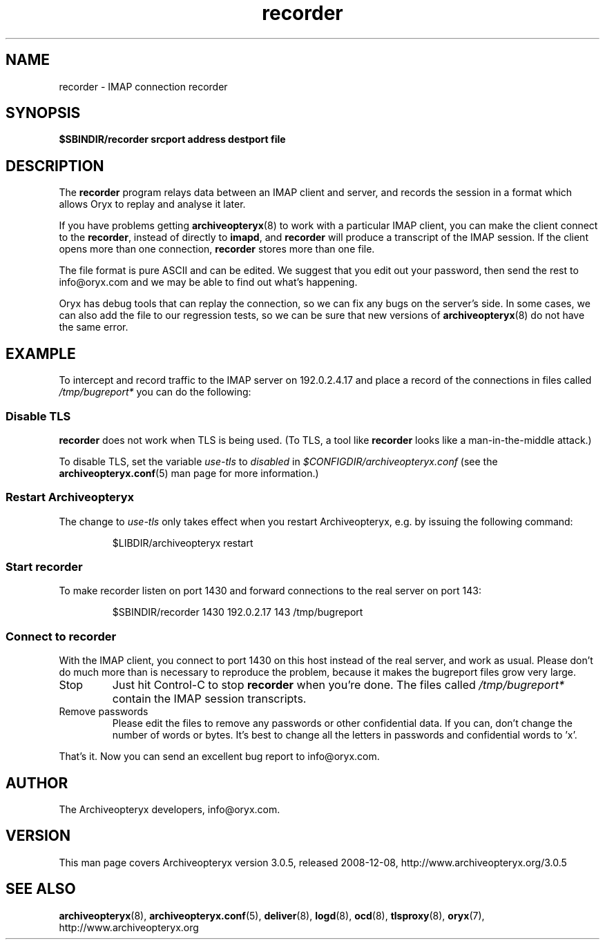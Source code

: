 .\" Copyright Oryx Mail Systems GmbH. Enquiries to info@oryx.com, please.
.TH recorder 8 2008-12-08 aox.org "Archiveopteryx Documentation"
.SH NAME
recorder - IMAP connection recorder
.SH SYNOPSIS
.B $SBINDIR/recorder srcport address destport file
.SH DESCRIPTION
.nh
.PP
The
.B recorder
program relays data between an IMAP client and server, and records the
session in a format which allows Oryx to replay and analyse it later.
.PP
If you have problems getting
.BR archiveopteryx (8)
to work with a particular IMAP client, you can make the client connect
to the
.BR recorder ,
instead of directly to
.BR imapd ,
and 
.B recorder
will produce a transcript of the IMAP session. If the client opens more
than one connection,
.B recorder
stores more than one file.
.PP
The file format is pure ASCII and can be edited. We suggest that you
edit out your password, then send the rest to info@oryx.com and we may
be able to find out what's happening.
.PP
Oryx has debug tools that can replay the connection, so we can fix any
bugs on the server's side. In some cases, we can also add the file to
our regression tests, so we can be sure that new versions of
.BR archiveopteryx (8)
do not have the same error.
.SH EXAMPLE
To intercept and record traffic to the IMAP server
on 192.0.2.4.17 and place a record of the connections in files called
.I /tmp/bugreport*
you can do the following:
.SS "Disable TLS"
.PP
.B recorder
does not work when TLS is being used. (To TLS, a tool like
.B recorder
looks like a man-in-the-middle attack.)
.PP
To disable TLS, set the variable
.I use-tls
to
.I disabled
in
.I $CONFIGDIR/archiveopteryx.conf
(see the
.BR archiveopteryx.conf (5)
man page for more information.)
.SS "Restart Archiveopteryx"
The change to
.I use-tls
only takes effect when you restart Archiveopteryx, e.g. by issuing the
following command:
.IP
$LIBDIR/archiveopteryx restart
.SS "Start recorder"
To make recorder listen on port 1430 and forward connections
to the real server on port 143:
.IP
$SBINDIR/recorder 1430 192.0.2.17 143 /tmp/bugreport
.SS "Connect to recorder"
With the IMAP client, you connect to port 1430 on this host instead of
the real server, and work as usual. Please don't do much more than is
necessary to reproduce the problem, because it makes the bugreport
files grow very large.
.IP Stop
Just hit Control-C to stop
.B recorder
when you're done. The files called
.I /tmp/bugreport*
contain the IMAP session transcripts.
.IP "Remove passwords"
Please edit the files to remove any passwords or other confidential
data. If you can, don't change the number of words or bytes. It's best
to change all the letters in passwords and confidential words to 'x'.
.PP
That's it. Now you can send an excellent bug report to info@oryx.com.
.SH AUTHOR
The Archiveopteryx developers, info@oryx.com.
.SH VERSION
This man page covers Archiveopteryx version 3.0.5, released 2008-12-08,
http://www.archiveopteryx.org/3.0.5
.SH SEE ALSO
.BR archiveopteryx (8),
.BR archiveopteryx.conf (5),
.BR deliver (8),
.BR logd (8),
.BR ocd (8),
.BR tlsproxy (8),
.BR oryx (7),
http://www.archiveopteryx.org
